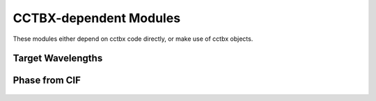 CCTBX-dependent Modules
+++++++++++++++++++++++

These modules either depend on cctbx code directly, or make use of cctbx objects.


Target Wavelengths
==================

   .. automodule:: src.cctbx_dep.target_wavelengths

Phase from CIF
==============

   .. automodule:: src.cctbx_dep.phase_from_cif
